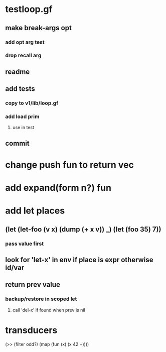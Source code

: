 * testloop.gf
** make break-args opt
*** add opt arg test
*** drop recall arg
** readme
** add tests
*** copy to v1/lib/loop.gf
*** add load prim
**** use in test
** commit
* change push fun to return vec
* add expand(form n?) fun
* add let places
** (let (let-foo (v x) (dump (+ x v)) _) (let (foo 35) 7))
*** pass value first
** look for 'let-x' in env if place is expr otherwise id/var
** return prev value
*** backup/restore in scoped let
**** call 'del-x' if found when prev is nil
* transducers

(>> (filter odd?) (map (fun (x) (x 42 +))))

